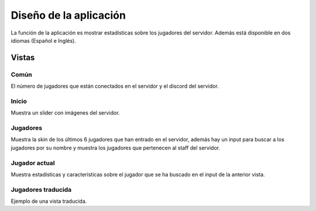 =======================
Diseño de la aplicación
=======================

| La función de la aplicación es mostrar estadísticas sobre los jugadores del servidor. Además está disponible en dos idiomas (Español e Inglés).



Vistas
======

-----
Común
-----

| El número de jugadores que están conectados en el servidor y el discord del servidor.

------
Inicio
------

| Muestra un slider con imágenes del servidor.

.. image:: media/home.png
   :width: 1000px

---------
Jugadores
---------

| Muestra la skin de los últimos 6 jugadores que han entrado en el servidor, además hay un input para buscar a los jugadores por su nombre y muestra los jugadores que pertenecen al staff del servidor.

.. image:: media/players.png
   :width: 1000px



--------------
Jugador actual
--------------

| Muestra estadísticas y características sobre el jugador que se ha buscado en el input de la anterior vista.

.. image:: media/player.png
   :width: 1000px

-------------------
Jugadores traducida
-------------------

| Ejemplo de una vista traducida.

.. image:: media/translated.png
   :width: 1000px
